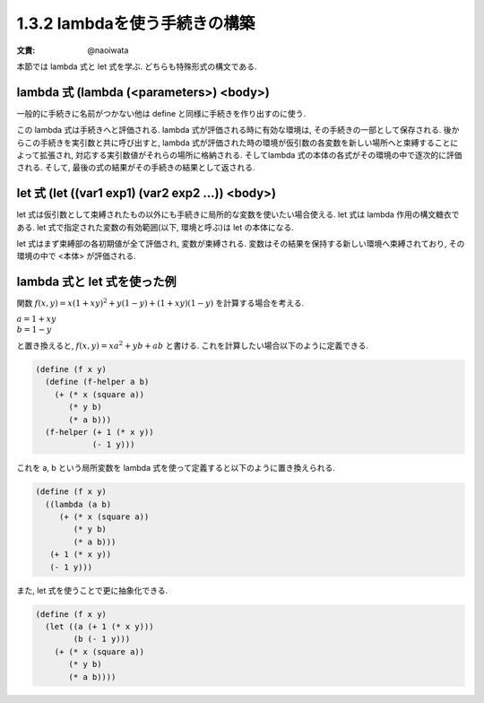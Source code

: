 1.3.2 lambdaを使う手続きの構築
==========================================

:文責: @naoiwata

本節では lambda 式と let 式を学ぶ. どちらも特殊形式の構文である.

================================================
lambda 式 (lambda (<parameters>) <body>)
================================================

一般的に手続きに名前がつかない他は define と同様に手続きを作り出すのに使う.

この lambda 式は手続きへと評価される. 
lambda 式が評価される時に有効な環境は, その手続きの一部として保存される. 後からこの手続きを実引数と共に呼び出すと, lambda 式が評価された時の環境が仮引数の各変数を新しい場所へと束縛することによって拡張され, 対応する実引数値がそれらの場所に格納される. 
そしてlambda 式の本体の各式がその環境の中で逐次的に評価される. 
そして, 最後の式の結果がその手続きの結果として返される.

=======================================================
let 式 (let ((var1 exp1) (var2 exp2 ...)) <body>)
=======================================================

let 式は仮引数として束縛されたもの以外にも手続きに局所的な変数を使いたい場合使える. let 式は lambda 作用の構文糖衣である. let 式で指定された変数の有効範囲(以下, 環境と呼ぶ)は let の本体になる.

let 式はまず束縛部の各初期値が全て評価され, 変数が束縛される. 変数はその結果を保持する新しい環境へ束縛されており, その環境の中で <本体> が評価される.

=======================================================
lambda 式と let 式を使った例
=======================================================

関数 :math:`f(x, y) = x(1 + xy)^2 + y(1 - y) + (1 + xy)(1 - y)` を計算する場合を考える.

| :math:`a = 1 + xy`
| :math:`b = 1 - y`

と置き換えると, :math:`f(x, y) = xa^2 + yb + ab` と書ける.
これを計算したい場合以下のように定義できる.

.. sourcecode:: scheme

   (define (f x y)
     (define (f-helper a b)
       (+ (* x (square a))
          (* y b)
          (* a b)))
     (f-helper (+ 1 (* x y)) 
               (- 1 y)))

これを a, b という局所変数を lambda 式を使って定義すると以下のように置き換えられる.

.. sourcecode:: scheme

   (define (f x y)
     ((lambda (a b)
        (+ (* x (square a))
           (* y b)
           (* a b)))
      (+ 1 (* x y))
      (- 1 y)))

また, let 式を使うことで更に抽象化できる.

.. sourcecode:: scheme

   (define (f x y)
     (let ((a (+ 1 (* x y)))
           (b (- 1 y)))
       (+ (* x (square a))
          (* y b)
          (* a b))))
